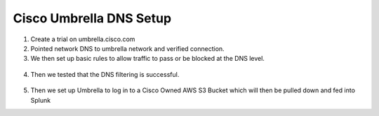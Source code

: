 Cisco Umbrella DNS Setup
====
1. Create a trial on umbrella.cisco.com
2. Pointed network DNS to umbrella network and verified connection.
3. We then set up basic rules to allow traffic to pass or be blocked at the DNS level.
  .. image:: /img/block1.png
  
  .. image:: /img/block2.png
  
4. Then we tested that the DNS filtering is successful. 
  
  .. image:: /img/test1.png
    
  .. image:: /img/test2.png
    
  .. image:: /img/test3.png
  
5. Then we set up Umbrella to log in to a Cisco Owned AWS S3 Bucket which will then be pulled down and fed into Splunk 
